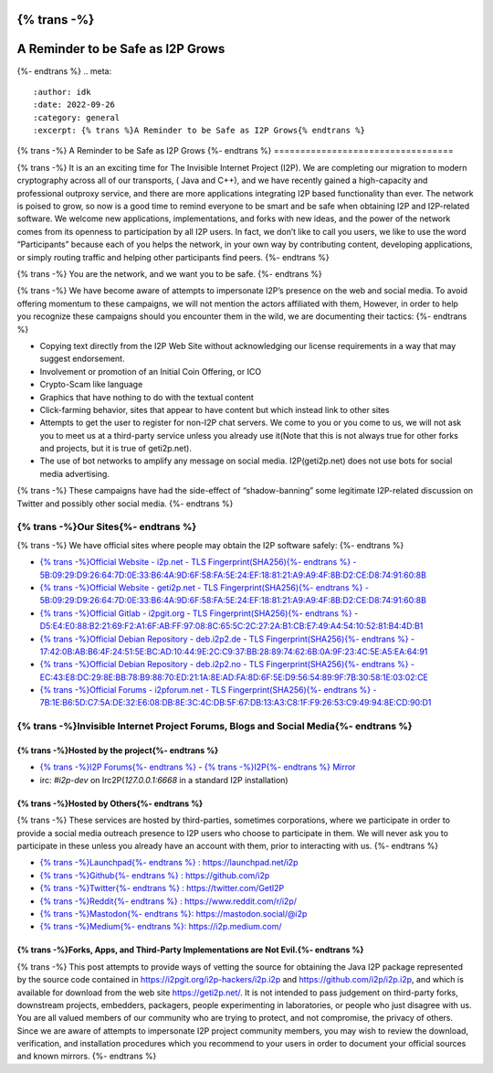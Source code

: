 {% trans -%}
==================================
A Reminder to be Safe as I2P Grows
==================================
{%- endtrans %}
.. meta::
    :author: idk
    :date: 2022-09-26
    :category: general
    :excerpt: {% trans %}A Reminder to be Safe as I2P Grows{% endtrans %}

{% trans -%}
A Reminder to be Safe as I2P Grows
{%- endtrans %}
==================================

{% trans -%}
It is an an exciting time for The Invisible Internet Project (I2P).
We are completing our migration to modern cryptography across all of our transports, ( Java and C++), and we have recently gained a high-capacity and professional outproxy service, and there are more applications integrating I2P based functionality than ever.
The network is poised to grow, so now is a good time to remind everyone to be smart and be safe when obtaining I2P and I2P-related software.
We welcome new applications, implementations, and forks with new ideas, and the power of the network comes from its openness to participation by all I2P users.
In fact, we don’t like to call you users, we like to use the word “Participants” because each of you helps the network, in your own way by contributing content, developing applications, or simply routing traffic and helping other participants find peers.
{%- endtrans %}

{% trans -%}
You are the network, and we want you to be safe.
{%- endtrans %}

{% trans -%}
We have become aware of attempts to impersonate I2P’s presence on the web and social media.
To avoid offering momentum to these campaigns, we will not mention the actors affiliated with them, However, in order to help you recognize these campaigns should you encounter them in the wild, we are documenting their tactics:
{%- endtrans %}

-  Copying text directly from the I2P Web Site without acknowledging our license requirements in a way that may suggest endorsement.
-  Involvement or promotion of an Initial Coin Offering, or ICO
-  Crypto-Scam like language
-  Graphics that have nothing to do with the textual content
-  Click-farming behavior, sites that appear to have content but which instead link to other sites
-  Attempts to get the user to register for non-I2P chat servers. We come to you or you come to us, we will not ask you to meet us at a third-party service unless you already use it(Note that this is not always true for other forks and projects, but it is true of geti2p.net).
-  The use of bot networks to amplify any message on social media. I2P(geti2p.net) does not use bots for social media advertising.

{% trans -%}
These campaigns have had the side-effect of “shadow-banning” some legitimate I2P-related discussion on Twitter and possibly other social media.
{%- endtrans %}

{% trans -%}Our Sites{%- endtrans %}
---------

{% trans -%}
We have official sites where people may obtain the I2P software safely:
{%- endtrans %}

-  `{% trans -%}Official Website - i2p.net - TLS Fingerprint(SHA256){%- endtrans %} -
   5B:09:29:D9:26:64:7D:0E:33:B6:4A:9D:6F:58:FA:5E:24:EF:18:81:21:A9:A9:4F:8B:D2:CE:D8:74:91:60:8B <https://i2p.net>`__
-  `{% trans -%}Official Website - geti2p.net - TLS Fingerprint(SHA256){%- endtrans %} -
   5B:09:29:D9:26:64:7D:0E:33:B6:4A:9D:6F:58:FA:5E:24:EF:18:81:21:A9:A9:4F:8B:D2:CE:D8:74:91:60:8B <https://geti2p.net>`__
-  `{% trans -%}Official Gitlab - i2pgit.org - TLS Fingerprint(SHA256){%- endtrans %} -
   D5:E4:E0:88:B2:21:69:F2:A1:6F:AB:FF:97:08:8C:65:5C:2C:27:2A:B1:CB:E7:49:A4:54:10:52:81:B4:4D:B1 <https://i2pgit.org>`__
-  `{% trans -%}Official Debian Repository - deb.i2p2.de - TLS Fingerprint(SHA256){%- endtrans %} -
   17:42:0B:AB:B6:4F:24:51:5E:BC:AD:10:44:9E:2C:C9:37:BB:28:89:74:62:6B:0A:9F:23:4C:5E:A5:EA:64:91 <https://deb.i2p2.de>`__
-  `{% trans -%}Official Debian Repository - deb.i2p2.no - TLS Fingerprint(SHA256){%- endtrans %} -
   EC:43:E8:DC:29:8E:BB:78:B9:88:70:ED:21:1A:8E:AD:FA:8D:6F:5E:D9:56:54:89:9F:7B:30:58:1E:03:02:CE <https://deb.i2p2.no>`__
-  `{% trans -%}Official Forums - i2pforum.net - TLS Fingerprint(SHA256){%- endtrans %} -
   7B:1E:B6:5D:C7:5A:DE:32:E6:08:DB:8E:3C:4C:DB:5F:67:DB:13:A3:C8:1F:F9:26:53:C9:49:94:8E:CD:90:D1 <https://i2pforum.net>`__

{% trans -%}Invisible Internet Project Forums, Blogs and Social Media{%- endtrans %}
---------------------------------------------------------

{% trans -%}Hosted by the project{%- endtrans %}
~~~~~~~~~~~~~~~~~~~~~

-  `{% trans -%}I2P Forums{%- endtrans %} <https://i2pforum.net>`__ - `{% trans -%}I2P{%- endtrans %}
   Mirror <https://i2pforum.i2p>`__
-  irc: `#i2p-dev` on Irc2P(`127.0.0.1:6668` in a standard I2P installation)

{% trans -%}Hosted by Others{%- endtrans %}
~~~~~~~~~~~~~~~~

{% trans -%}
These services are hosted by third-parties, sometimes corporations, where we participate in order to provide a social media outreach presence to I2P users who choose to participate in them.
We will never ask you to participate in these unless you already have an account with them, prior to interacting with us.
{%- endtrans %}

-  `{% trans -%}Launchpad{%- endtrans %} : https://launchpad.net/i2p <https://launchpad.net/i2p>`__
-  `{% trans -%}Github{%- endtrans %} : https://github.com/i2p <https://github.com/i2p>`__
-  `{% trans -%}Twitter{%- endtrans %} : https://twitter.com/GetI2P <https://twitter.com/GetI2P>`__
-  `{% trans -%}Reddit{%- endtrans %} :
   https://www.reddit.com/r/i2p/ <https://www.reddit.com/r/i2p/>`__
-  `{% trans -%}Mastodon{%- endtrans %}:
   https://mastodon.social/@i2p <https://mastodon.social/@i2p>`__
-  `{% trans -%}Medium{%- endtrans %}: https://i2p.medium.com/ <https://i2p.medium.com/>`__

{% trans -%}Forks, Apps, and Third-Party Implementations are Not Evil.{%- endtrans %}
~~~~~~~~~~~~~~~~~~~~~~~~~~~~~~~~~~~~~~~~~~~~~~~~~~~~~~~~~~

{% trans -%}
This post attempts to provide ways of vetting the source for obtaining the Java I2P package represented by the source code contained in https://i2pgit.org/i2p-hackers/i2p.i2p and https://github.com/i2p/i2p.i2p, and which is available for download from the web site https://geti2p.net/.
It is not intended to pass judgement on third-party forks, downstream projects, embedders, packagers, people experimenting in laboratories, or people who just disagree with us.
You are all valued members of our community who are trying to protect, and not compromise, the privacy of others.
Since we are aware of attempts to impersonate I2P project community members, you may wish to review the download, verification, and installation procedures which you recommend to your users in order to document your official sources and known mirrors.
{%- endtrans %}
